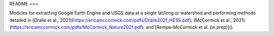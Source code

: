 README
===

Modules for extracting Google Earth Engine and USGS data at a single lat/long or watershed and performing methods detailed in [Dralle et al., 2021](https://ericamccormick.com/pdfs/Dralle2021_HESS.pdf); [McCormick et al., 2021](https://ericamccormick.com/pdfs/McCormick_Nature2021.pdf); and [Rempe-McCormick et al. (in prep)]().

